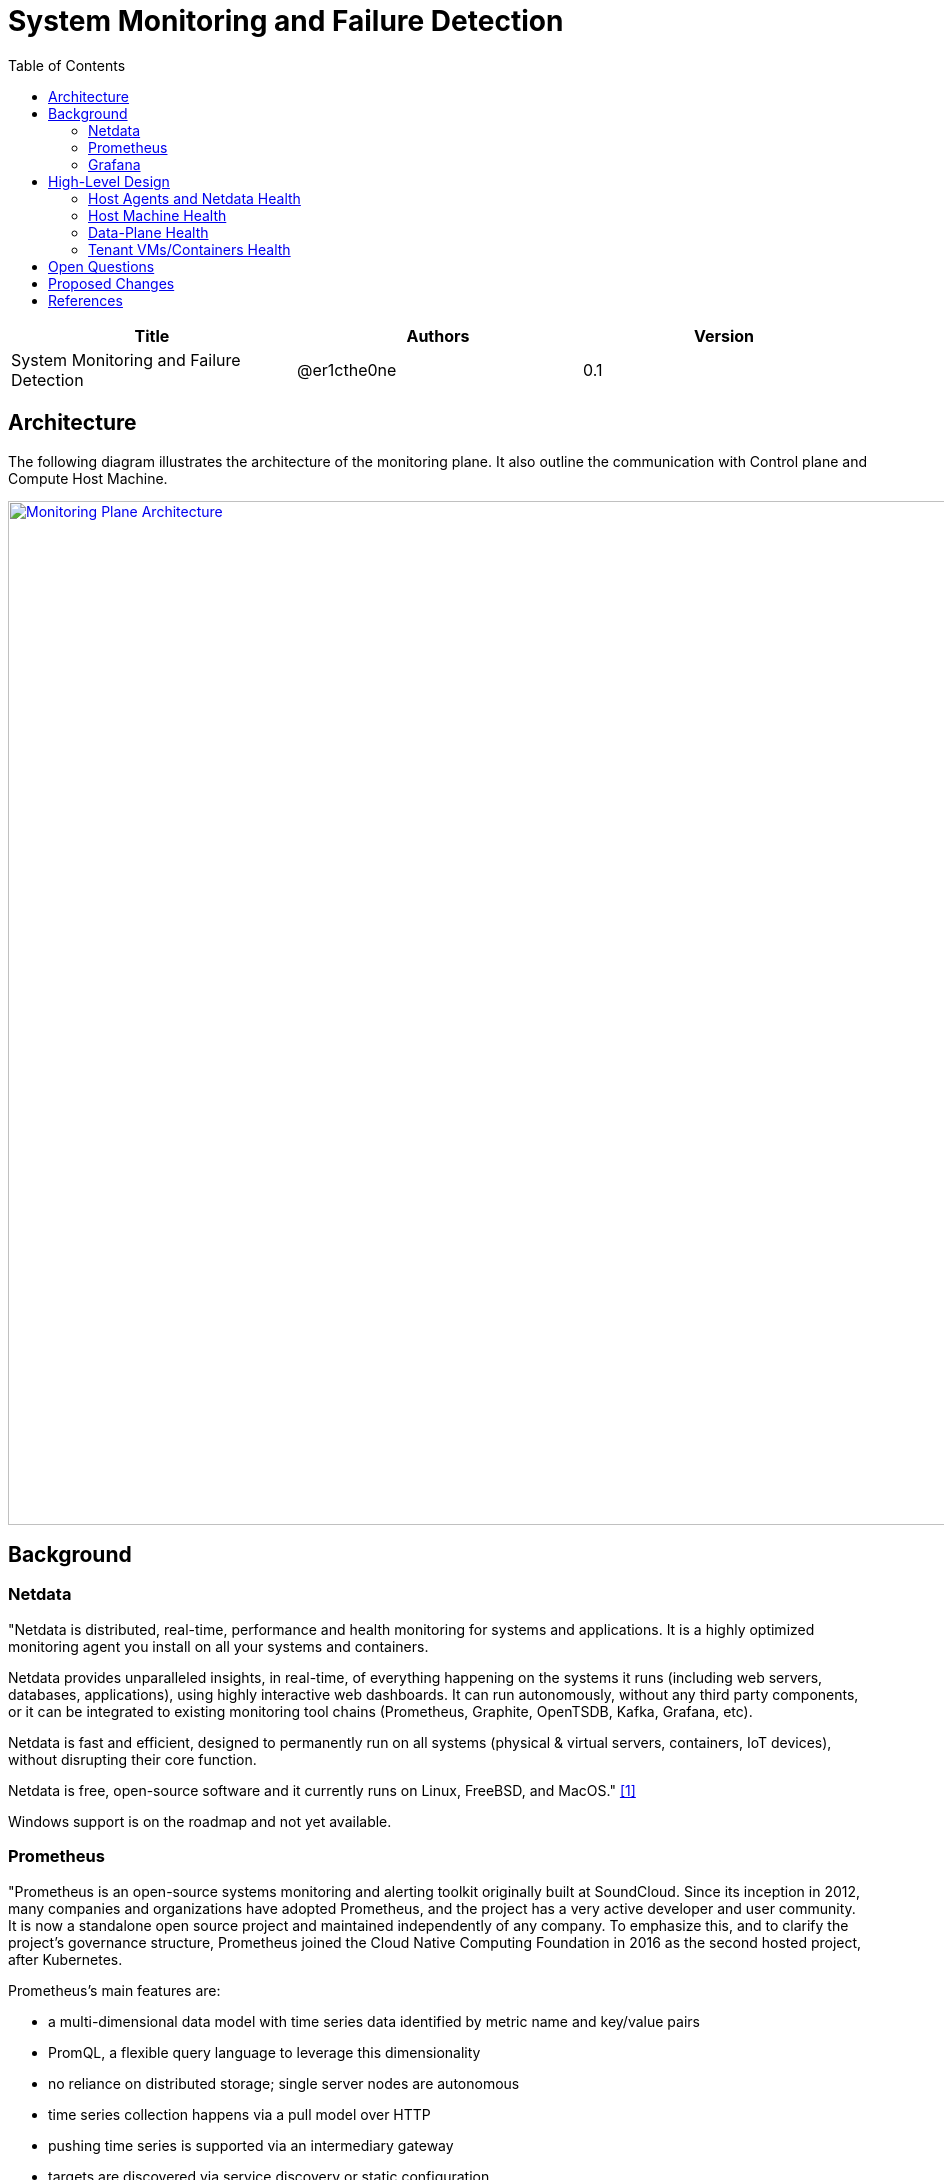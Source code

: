 = System Monitoring and Failure Detection
:toc: right

[width="100%",options="header"]
|====================
|Title|Authors|Version
|System Monitoring and Failure Detection|@er1cthe0ne|0.1
|====================

// == Introduction

// TBD...

== Architecture

The following diagram illustrates the architecture of the monitoring plane. It also outline the communication with Control plane and Compute Host Machine.

image::images/monitoring_plane.GIF["Monitoring Plane Architecture", width=1024, link="images/monitoring_plane.GIF"]

== Background

=== Netdata

"Netdata is distributed, real-time, performance and health monitoring for systems and applications. It is a highly optimized monitoring agent you install on all your systems and containers.

Netdata provides unparalleled insights, in real-time, of everything happening on the systems it runs (including web servers, databases, applications), using highly interactive web dashboards. It can run autonomously, without any third party components, or it can be integrated to existing monitoring tool chains (Prometheus, Graphite, OpenTSDB, Kafka, Grafana, etc).

Netdata is fast and efficient, designed to permanently run on all systems (physical & virtual servers, containers, IoT devices), without disrupting their core function.

Netdata is free, open-source software and it currently runs on Linux, FreeBSD, and MacOS." <<Netdata>>

Windows support is on the roadmap and not yet available.

=== Prometheus

"Prometheus is an open-source systems monitoring and alerting toolkit originally built at SoundCloud. Since its inception in 2012, many companies and organizations have adopted Prometheus, and the project has a very active developer and user community. It is now a standalone open source project and maintained independently of any company. To emphasize this, and to clarify the project's governance structure, Prometheus joined the Cloud Native Computing Foundation in 2016 as the second hosted project, after Kubernetes.

Prometheus's main features are:

* a multi-dimensional data model with time series data identified by metric name and key/value pairs
* PromQL, a flexible query language to leverage this dimensionality
* no reliance on distributed storage; single server nodes are autonomous
* time series collection happens via a pull model over HTTP
* pushing time series is supported via an intermediary gateway
* targets are discovered via service discovery or static configuration
* multiple modes of graphing and dashboarding support" <<Prometheus>>

=== Grafana

"Grafana is an open source metric analytics & visualization suite. It is most commonly used for visualizing time series data for infrastructure and application analytics but many use it in other domains including industrial sensors, home automation, weather, and process control." <<Grafana>>

See https://grafana.com/grafana/ for some beautiful Grafana diagram examples.

== High-Level Design

The high-level design is to have a decentralized data collection and processing engine, named Host Netdata, running on each compute host <<Netdata>>. The Host Netdata is responsible of:

* Heartbeating with node manager
* Collecting all the interesting local metrix
* Analyzing local data quickly to detect failure (like ACA went down)
* Raising alarm to node manager on definite problems
* Digesting and archiving data into prometheus

=== Host Agents and Netdata Health

As Host Netdata becomes the decentralized monitoring engine which can efficiently collect, process data and provide clear actionable notification to node manager. It can also becomes the single point of failure on monitoring plane and block all host data processing when Host Netdata goes offline or when host machine goes down. A liveliness guarantee system is needed. There will be multiple heartbeat paths:

1. Host Netdata will monitor all Host Agents heartbeat very second, notify node manager directly through gRPC if there is issue with one or more Host Agent.
2. Host Netdata heartbeat to node manager freqently (e.g. every a few seconds) through gRPC or Kafka.
3. Host Netdata archive heartbeat data to prometheus (e.g. every 5 seconds) for longer term storage and viewing in Grafana.

NOTE: 2 and 3 above will contain both heartbeat data from Host Netdata, and heartbeat data from all Host Agents (e.g. ACA, ELB, Compute, etc...) in bitmap format to minimize data and storage size.

=== Host Machine Health

Host Netdata will collect host machine networking health data like physical NIC bandwidth, and host network stack health and utilization.

Host Netdata will perform quick data analysis for obvious issue like physical NIC bandwidth maxed out. It will notifiy node manager on clear and actionable alarms. All the local metrix will be digested (e.g. sum, average) and archive to prometheus.

Host Netdata can also collect other host machine health including CPU and memory usage, that is not limited to the scope of networking.

=== Data-Plane Health

Host Netdata will also monitor the Data-Plane health. For Mizar data plane, a new Netdata plugin will be used to pull data from Transit daemon for transit switch and transit router metrix. For obvious issue like transit switch is overloaded, it will notify VPC manager directly through gRPC to correct the issue. All remaining data will be archived to prometheus for deeper analysis.

=== Tenant VMs/Containers Health

Tenant VMs/Containers Health will be monitored in two ways:

1. The VM runtime or container runtime can provide information or hooks to expose VM/container status like state (stopped/running/paused) and device status (NIC disconnected/connection/paused). This is linux runtime dependent and does not require customer opt-in. This data can be streamed to host netdata without customer involvement.

2. Customer can opt-into a 3rd party monitoring solution or opt into our Netdata solution. Once they enable Netdata for VM/container monitoring, the tenant Netdata will stream data to host netdata for quick analysis and archive to prometheus.

== Open Questions

* What kinds of metrix to collect on the host machine?
* What is the amount and frequency of data (in MB) to be collected and stored on Host Netdata?
* What is the amount and frequency of data (in MB) to be sent to Prometheus?
* Need to figure out how to collect health data from VM/Container runtime.

== Proposed Changes

The System Monitoring and Failure Detection system would requires the following changes:

[width="100%",options="header"]
|====================
|Index|Feature Description|Priority|Note
|1|Netdata research and investigation |P0|
|2|Netdata implementation .3+^.^|P0|
|2.1|work item 1|
|2.2|work item 2|
|3|Update Node Manager .3+^.^|P0|
|3.1|work item 1|
|3.2|work item 2|
|4|E2E latency measurement for monitoring plane|P0|
|5|Performance test to get scalability limit for monitoring data|P1|
|====================

[bibliography]
== References

- [[[Netdata,1]]] NetData: https://docs.netdata.cloud/docs/what-is-netdata/

- [[[Prometheus,2]]] Prometheus: https://prometheus.io/docs/introduction/overview/

- [[[Grafana,3]]] Grafana: https://grafana.com/docs/v4.3/
